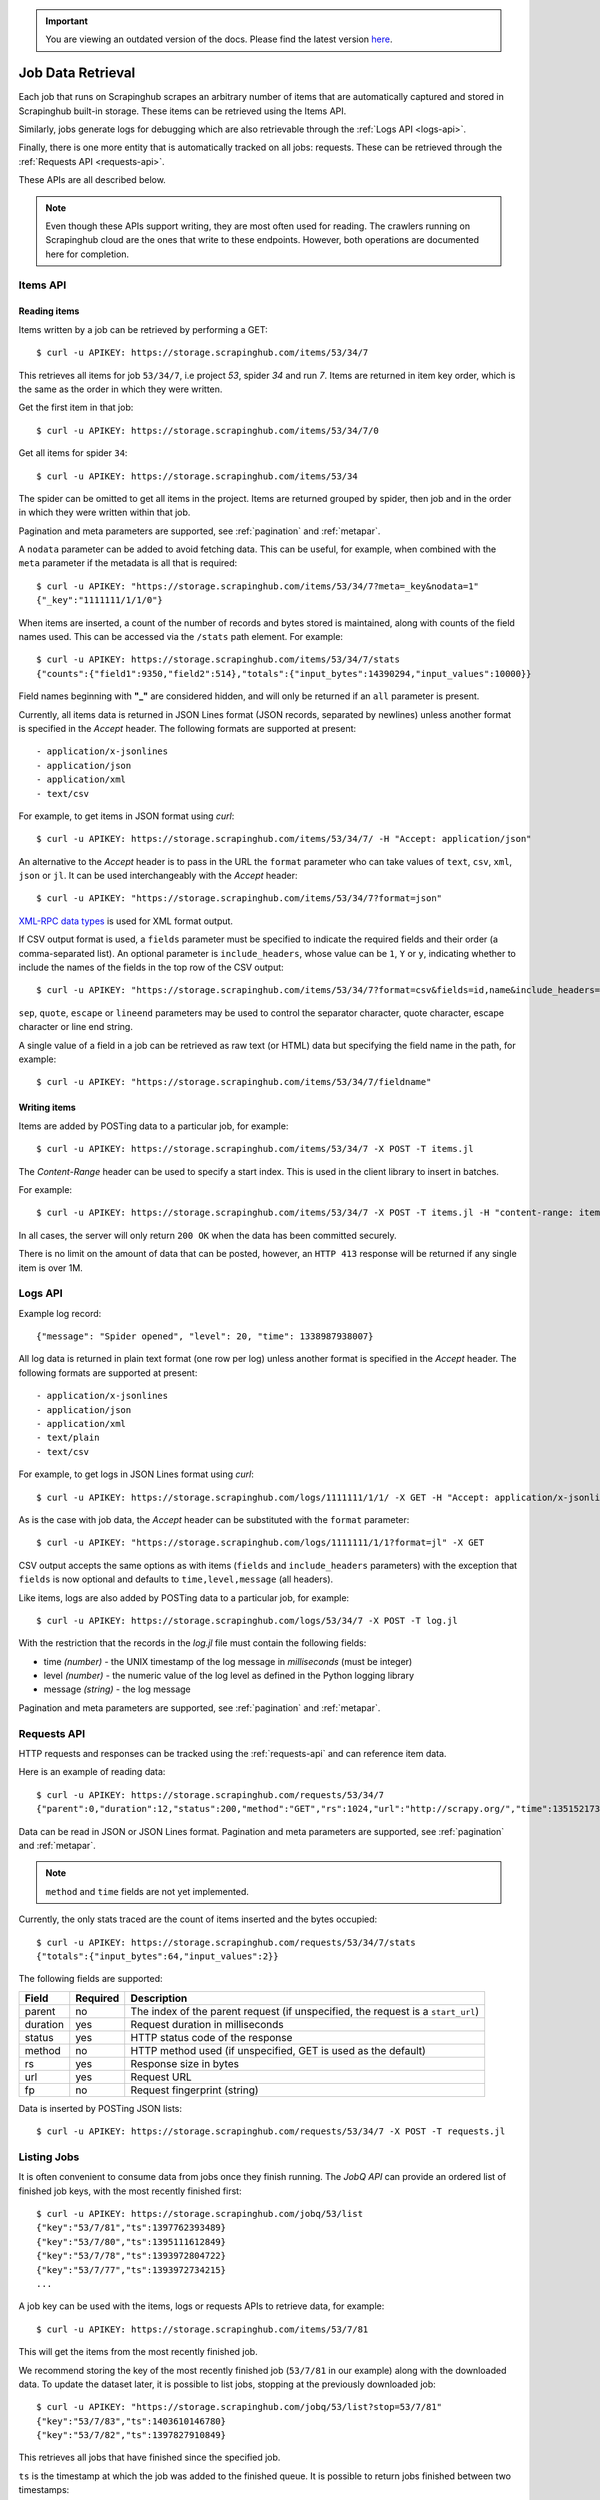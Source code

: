 .. important::
    You are viewing an outdated version of the docs. Please find the latest version `here <http://doc.scrapinghub.com/>`_.

.. _jobdata:

==================
Job Data Retrieval
==================

Each job that runs on Scrapinghub scrapes an arbitrary number of items that are
automatically captured and stored in Scrapinghub built-in storage. These items
can be retrieved using the Items API.

Similarly, jobs generate logs for debugging which are also retrievable through
the :ref:`Logs API <logs-api>`.

Finally, there is one more entity that is automatically tracked on all jobs:
requests. These can be retrieved through the :ref:`Requests API <requests-api>`.

These APIs are all described below.

.. note:: Even though these APIs support writing, they are most often used for
   reading. The crawlers running on Scrapinghub cloud are the ones that write
   to these endpoints. However, both operations are documented here for
   completion.

.. _items-api:

Items API
=========

Reading items
-------------

Items written by a job can be retrieved by performing a GET::

    $ curl -u APIKEY: https://storage.scrapinghub.com/items/53/34/7

This retrieves all items for job ``53/34/7``, i.e project *53*, spider *34* and
run *7*. Items are returned in item key order, which is the same as the order in
which they were written.

Get the first item in that job::

    $ curl -u APIKEY: https://storage.scrapinghub.com/items/53/34/7/0

Get all items for spider ``34``::

    $ curl -u APIKEY: https://storage.scrapinghub.com/items/53/34

The spider can be omitted to get all items in the project. Items
are returned grouped by spider, then job and in the order in which
they were written within that job.

Pagination and meta parameters are supported, see :ref:`pagination` and
:ref:`metapar`.

A ``nodata`` parameter can be added to avoid fetching data. This can be useful,
for example, when combined with the ``meta`` parameter if the metadata is all
that is required::

    $ curl -u APIKEY: "https://storage.scrapinghub.com/items/53/34/7?meta=_key&nodata=1"
    {"_key":"1111111/1/1/0"}

When items are inserted, a count of the number of records and bytes stored is
maintained, along with counts of the field names used. This can be accessed via
the ``/stats`` path element. For example::

    $ curl -u APIKEY: https://storage.scrapinghub.com/items/53/34/7/stats
    {"counts":{"field1":9350,"field2":514},"totals":{"input_bytes":14390294,"input_values":10000}}

Field names beginning with **"_"** are considered hidden, and will only be returned if
an ``all`` parameter is present.

Currently, all items data is returned in JSON Lines format (JSON records, separated by
newlines) unless another format is specified in the *Accept* header. The
following formats are supported at present::

- application/x-jsonlines
- application/json
- application/xml
- text/csv

For example, to get items in JSON format using *curl*::

    $ curl -u APIKEY: https://storage.scrapinghub.com/items/53/34/7/ -H "Accept: application/json"

An alternative to the *Accept* header is to pass in the URL the ``format`` parameter
who can take values of ``text``, ``csv``, ``xml``, ``json`` or ``jl``. It can be used
interchangeably with the *Accept* header::

    $ curl -u APIKEY: "https://storage.scrapinghub.com/items/53/34/7?format=json"

`XML-RPC data types`_ is used for XML format output.

If CSV output format is used, a ``fields`` parameter must be specified to indicate the required fields and their order (a comma-separated list). An optional parameter is ``include_headers``, whose value can be ``1``, ``Y`` or ``y``, indicating whether to include the names of the fields in the top row of the CSV output::

    $ curl -u APIKEY: "https://storage.scrapinghub.com/items/53/34/7?format=csv&fields=id,name&include_headers=1"

``sep``, ``quote``, ``escape`` or ``lineend`` parameters may be used to control the separator character, quote character, escape character or line end string.

A single value of a field in a job can be retrieved as raw text (or HTML) data but specifying the field name in the path, for example::

    $ curl -u APIKEY: "https://storage.scrapinghub.com/items/53/34/7/fieldname"

Writing items
-------------

Items are added by POSTing data to a particular job, for example::

    $ curl -u APIKEY: https://storage.scrapinghub.com/items/53/34/7 -X POST -T items.jl

The *Content-Range* header can be used to specify a start index. This is used in the client library to insert in batches.

For example::

    $ curl -u APIKEY: https://storage.scrapinghub.com/items/53/34/7 -X POST -T items.jl -H "content-range: items 500-/*"

In all cases, the server will only return ``200 OK`` when the data has been committed securely.

There is no limit on the amount of data that can be posted, however, an ``HTTP 413`` response will be returned if any single item is over 1M.


.. _logs-api:

Logs API
========

Example log record::

    {"message": "Spider opened", "level": 20, "time": 1338987938007}

All log data is returned in plain text format (one row per log) unless another
format is specified in the *Accept* header. The following formats are
supported at present::

- application/x-jsonlines
- application/json
- application/xml
- text/plain
- text/csv

For example, to get logs in JSON Lines format using *curl*::

    $ curl -u APIKEY: https://storage.scrapinghub.com/logs/1111111/1/1/ -X GET -H "Accept: application/x-jsonlines"

As is the case with job data, the *Accept* header can be substituted with the
``format`` parameter::

    $ curl -u APIKEY: "https://storage.scrapinghub.com/logs/1111111/1/1?format=jl" -X GET

CSV output accepts the same options as with items (``fields`` and
``include_headers`` parameters) with the exception that ``fields`` is now optional and
defaults to ``time,level,message`` (all headers).

Like items, logs are also added by POSTing data to a particular job, for example::

    $ curl -u APIKEY: https://storage.scrapinghub.com/logs/53/34/7 -X POST -T log.jl

With the restriction that the records in the *log.jl* file must contain the
following fields:

* time *(number)* - the UNIX timestamp of the log message in *milliseconds* (must
  be integer)

* level *(number)* - the numeric value of the log level as defined in the Python
  logging library

* message *(string)* - the log message

Pagination and meta parameters are supported, see :ref:`pagination` and
:ref:`metapar`.


.. _requests-api:

Requests API
============

HTTP requests and responses can be tracked using the :ref:`requests-api` and can reference
item data.

Here is an example of reading data::

    $ curl -u APIKEY: https://storage.scrapinghub.com/requests/53/34/7
    {"parent":0,"duration":12,"status":200,"method":"GET","rs":1024,"url":"http://scrapy.org/","time":1351521736957}

Data can be read in JSON or JSON Lines format. Pagination and meta parameters
are supported, see :ref:`pagination` and :ref:`metapar`.

.. note:: ``method`` and ``time`` fields are not yet implemented.

Currently, the only stats traced are the count of items inserted and the bytes occupied::

    $ curl -u APIKEY: https://storage.scrapinghub.com/requests/53/34/7/stats
    {"totals":{"input_bytes":64,"input_values":2}}

The following fields are supported:

=========   ========        ===================================================
Field       Required        Description
=========   ========        ===================================================
parent      no              The index of the parent request (if unspecified,
                            the request is a ``start_url``)
duration    yes             Request duration in milliseconds
status      yes             HTTP status code of the response
method      no              HTTP method used (if unspecified, GET is used as the
                            default)
rs          yes             Response size in bytes
url         yes             Request URL
fp          no              Request fingerprint (string)
=========   ========        ===================================================

Data is inserted by POSTing JSON lists::

    $ curl -u APIKEY: https://storage.scrapinghub.com/requests/53/34/7 -X POST -T requests.jl


Listing Jobs
============

It is often convenient to consume data from jobs once they finish running. The *JobQ API* can provide an ordered list of finished job keys, with the most recently finished first::

    $ curl -u APIKEY: https://storage.scrapinghub.com/jobq/53/list
    {"key":"53/7/81","ts":1397762393489}
    {"key":"53/7/80","ts":1395111612849}
    {"key":"53/7/78","ts":1393972804722}
    {"key":"53/7/77","ts":1393972734215}
    ...

A job key can be used with the items, logs or requests APIs to retrieve data, for example::

    $ curl -u APIKEY: https://storage.scrapinghub.com/items/53/7/81

This will get the items from the most recently finished job.

We recommend storing the key of the most recently finished job (``53/7/81`` in our example) along with the downloaded data. To update the dataset later, it is possible to list jobs, stopping at the previously downloaded job::

    $ curl -u APIKEY: "https://storage.scrapinghub.com/jobq/53/list?stop=53/7/81"
    {"key":"53/7/83","ts":1403610146780}
    {"key":"53/7/82","ts":1397827910849}

This retrieves all jobs that have finished since the specified job.

``ts`` is the timestamp at which the job was added to the finished queue. It is possible to return jobs finished between two timestamps::

    $ curl -u APIKEY: "https://storage.scrapinghub.com/jobq/53/list?startts=1359774955431&endts=1359774955440"
    {"key":"53/6/7","ts":1359774955439}
    {"key":"53/3/3","ts":1359774955437}
    {"key":"53/9/1","ts":1359774955431}

.. _XML-RPC data types: http://en.wikipedia.org/wiki/XML-RPC#Data_types

